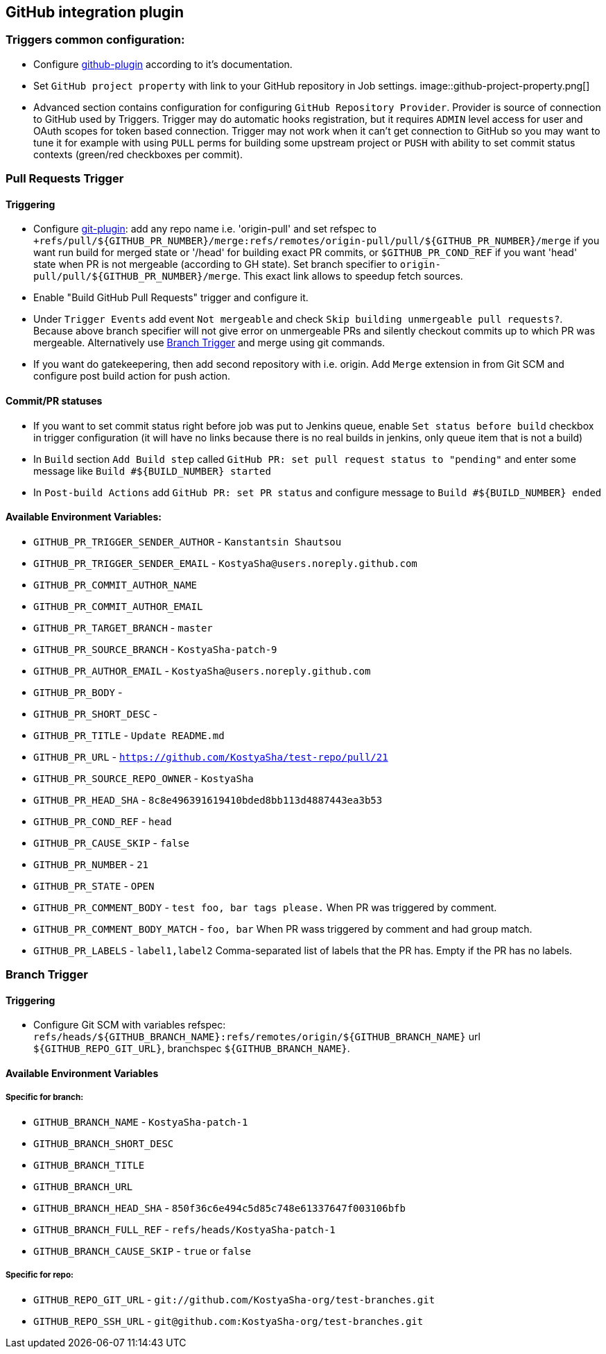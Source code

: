 :imagesdir: images
== GitHub integration plugin

=== Triggers common configuration:
- Configure https://wiki.jenkins-ci.org/display/JENKINS/GitHub+Plugin[github-plugin] according to it's documentation.
- Set `GitHub project property` with link to your GitHub repository in Job settings.
image::github-project-property.png[]
- Advanced section contains configuration for configuring `GitHub Repository Provider`. Provider is source of connection to 
GitHub used by Triggers. Trigger may do automatic hooks registration, but it requires `ADMIN` level access for user and OAuth scopes for token based connection. Trigger may not work when it can't get connection to GitHub so you may want to tune it for example with using `PULL` perms for building some upstream project or `PUSH` with ability to set commit status contexts (green/red checkboxes per commit).

=== Pull Requests Trigger
==== Triggering
- Configure https://wiki.jenkins-ci.org/display/JENKINS/Git+Plugin[git-plugin]: add any repo name i.e. 'origin-pull' and set refspec to
`+refs/pull/${GITHUB_PR_NUMBER}/merge:refs/remotes/origin-pull/pull/${GITHUB_PR_NUMBER}/merge` if you want run
build for merged state or '/head' for building exact PR commits, or `$GITHUB_PR_COND_REF` if you want 'head' state
when PR is not mergeable (according to GH state). Set branch specifier to `origin-pull/pull/${GITHUB_PR_NUMBER}/merge`.
This exact link allows to speedup fetch sources.
- Enable "Build GitHub Pull Requests" trigger and configure it.
- Under `Trigger Events` add event `Not mergeable` and check `Skip building unmergeable pull requests?`. Because above branch specifier will not give error on unmergeable PRs and silently checkout commits up to which PR was mergeable. Alternatively use <<branch-trigger,Branch Trigger>> and merge using git commands.
- If you want do gatekeepering, then add second repository with i.e. origin.
Add `Merge` extension in from Git SCM and configure post build action for push action.

==== Commit/PR statuses
- If you want to set commit status right before job was put to Jenkins queue, enable `Set status before build` checkbox
in trigger configuration (it will have no links because there is no real builds in jenkins, only queue item
that is not a build)
- In `Build` section `Add Build step` called `GitHub PR: set pull request status to "pending"` and enter some message
like `Build #${BUILD_NUMBER} started`
- In `Post-build Actions` add `GitHub PR: set PR status` and configure message to `Build #${BUILD_NUMBER} ended`

==== Available Environment Variables:
- `GITHUB_PR_TRIGGER_SENDER_AUTHOR` - `Kanstantsin Shautsou`
- `GITHUB_PR_TRIGGER_SENDER_EMAIL` - `KostyaSha@users.noreply.github.com`
- `GITHUB_PR_COMMIT_AUTHOR_NAME`
- `GITHUB_PR_COMMIT_AUTHOR_EMAIL`
- `GITHUB_PR_TARGET_BRANCH` - `master`
- `GITHUB_PR_SOURCE_BRANCH` - `KostyaSha-patch-9`
- `GITHUB_PR_AUTHOR_EMAIL` - `KostyaSha@users.noreply.github.com`
- `GITHUB_PR_BODY` -
- `GITHUB_PR_SHORT_DESC` -
- `GITHUB_PR_TITLE` - `Update README.md`
- `GITHUB_PR_URL` - `https://github.com/KostyaSha/test-repo/pull/21`
- `GITHUB_PR_SOURCE_REPO_OWNER` - `KostyaSha`
- `GITHUB_PR_HEAD_SHA` - `8c8e496391619410bded8bb113d4887443ea3b53`
- `GITHUB_PR_COND_REF` - `head`
- `GITHUB_PR_CAUSE_SKIP` - `false`
- `GITHUB_PR_NUMBER` - `21`
- `GITHUB_PR_STATE` - `OPEN`
- `GITHUB_PR_COMMENT_BODY` - `test foo, bar tags please.` When PR was triggered by comment.
- `GITHUB_PR_COMMENT_BODY_MATCH` - `foo, bar` When PR wass triggered by comment and had group match.
- `GITHUB_PR_LABELS` - `label1,label2` Comma-separated list of labels that the PR has. Empty if the PR has no labels.

=== Branch Trigger

==== Triggering
- Configure Git SCM with variables refspec: `refs/heads/${GITHUB_BRANCH_NAME}:refs/remotes/origin/${GITHUB_BRANCH_NAME}`
url `${GITHUB_REPO_GIT_URL}`, branchspec `${GITHUB_BRANCH_NAME}`.

==== Available Environment Variables
===== Specific for branch:
- `GITHUB_BRANCH_NAME` - `KostyaSha-patch-1`
- `GITHUB_BRANCH_SHORT_DESC`
- `GITHUB_BRANCH_TITLE`
- `GITHUB_BRANCH_URL`
- `GITHUB_BRANCH_HEAD_SHA` - `850f36c6e494c5d85c748e61337647f003106bfb`
- `GITHUB_BRANCH_FULL_REF` - `refs/heads/KostyaSha-patch-1`
- `GITHUB_BRANCH_CAUSE_SKIP` - `true` or `false`

===== Specific for repo:
- `GITHUB_REPO_GIT_URL` - `git://github.com/KostyaSha-org/test-branches.git`
- `GITHUB_REPO_SSH_URL` - `git@github.com:KostyaSha-org/test-branches.git`
